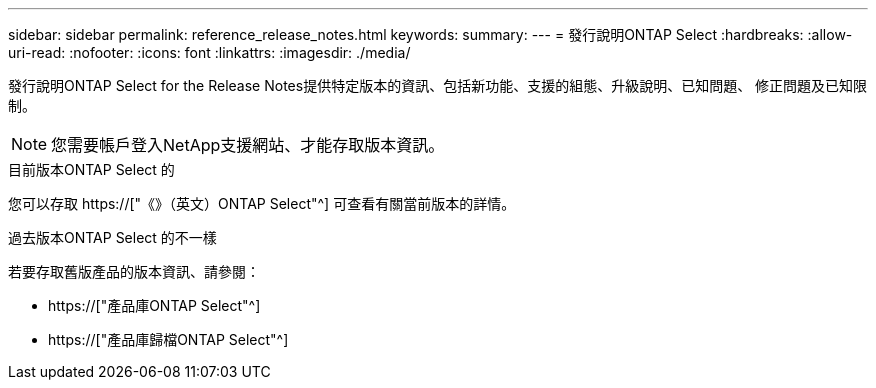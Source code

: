 ---
sidebar: sidebar 
permalink: reference_release_notes.html 
keywords:  
summary:  
---
= 發行說明ONTAP Select
:hardbreaks:
:allow-uri-read: 
:nofooter: 
:icons: font
:linkattrs: 
:imagesdir: ./media/


[role="lead"]
發行說明ONTAP Select for the Release Notes提供特定版本的資訊、包括新功能、支援的組態、升級說明、已知問題、 修正問題及已知限制。


NOTE: 您需要帳戶登入NetApp支援網站、才能存取版本資訊。

.目前版本ONTAP Select 的
您可以存取 https://["《》（英文）ONTAP Select"^] 可查看有關當前版本的詳情。

.過去版本ONTAP Select 的不一樣
若要存取舊版產品的版本資訊、請參閱：

* https://["產品庫ONTAP Select"^]
* https://["產品庫歸檔ONTAP Select"^]

